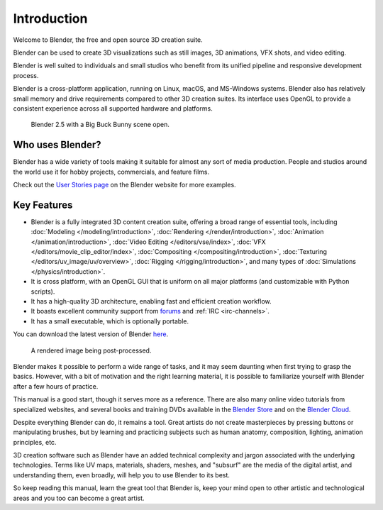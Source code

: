 
************
Introduction
************

Welcome to Blender, the free and open source 3D creation suite.

Blender can be used to create 3D visualizations such as
still images, 3D animations, VFX shots, and video editing.

Blender is well suited to individuals and small studios who
benefit from its unified pipeline and responsive development process.

Blender is a cross-platform application, running on Linux, macOS, and MS-Windows systems.
Blender also has relatively small memory and drive requirements compared to other 3D creation suites.
Its interface uses OpenGL to provide a consistent experience across all supported hardware and platforms.

.. figure:: /images/getting-started_about_introduction_bigbuckbunny.jpg

   Blender 2.5 with a Big Buck Bunny scene open.


Who uses Blender?
=================

Blender has a wide variety of tools making it suitable for almost any sort of media production.
People and studios around the world use it for hobby projects, commercials, and feature films.

Check out the `User Stories page <https://www.blender.org/features/user-stories/>`__
on the Blender website for more examples.


Key Features
============

- Blender is a fully integrated 3D content creation suite, offering a broad range of essential tools, including
  :doc:`Modeling </modeling/introduction>`,
  :doc:`Rendering </render/introduction>`,
  :doc:`Animation </animation/introduction>`,
  :doc:`Video Editing </editors/vse/index>`,
  :doc:`VFX </editors/movie_clip_editor/index>`,
  :doc:`Compositing </compositing/introduction>`,
  :doc:`Texturing </editors/uv_image/uv/overview>`,
  :doc:`Rigging </rigging/introduction>`,
  and many types of :doc:`Simulations </physics/introduction>`.
- It is cross platform, with an OpenGL GUI that is uniform on all major platforms (and customizable with Python scripts).
- It has a high-quality 3D architecture, enabling fast and efficient creation workflow.
- It boasts excellent community support from `forums <http://blenderartists.org/forum/>`__ and :ref:`IRC <irc-channels>`.
- It has a small executable, which is optionally portable.

You can download the latest version of Blender `here <https://www.blender.org/download/>`__.

.. figure:: /images/getting-started_about_introduction_postprocessing.jpg

   A rendered image being post-processed.

Blender makes it possible to perform a wide range of tasks, and it may seem daunting when first
trying to grasp the basics. However, with a bit of motivation and the right learning material,
it is possible to familiarize yourself with Blender after a few hours of practice.

This manual is a good start, though it serves more as a reference.
There are also many online video tutorials from specialized websites, and
several books and training DVDs available in the `Blender Store <https://store.blender.org/>`__
and on the `Blender Cloud <https://cloud.blender.org/>`__.

Despite everything Blender can do, it remains a tool. Great artists do not create masterpieces
by pressing buttons or manipulating brushes, but by learning and practicing subjects
such as human anatomy, composition, lighting, animation principles, etc.

3D creation software such as Blender have an added technical complexity and
jargon associated with the underlying technologies.
Terms like UV maps, materials, shaders, meshes, and "subsurf" are the media of
the digital artist, and understanding them, even broadly, will help you to use Blender to its best.

So keep reading this manual, learn the great tool that Blender is, keep your mind open to
other artistic and technological areas and you too can become a great artist.
